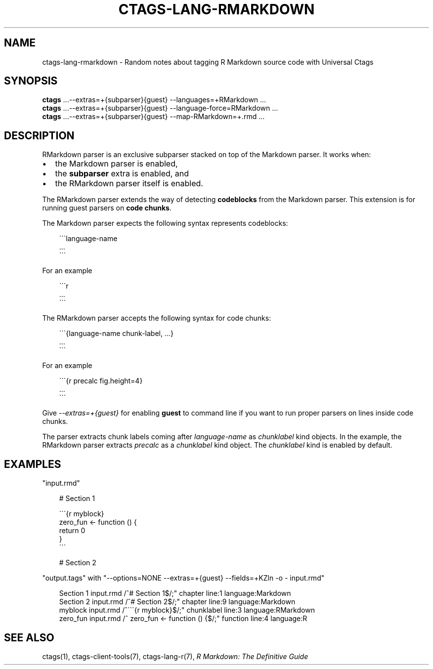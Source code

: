 .\" Man page generated from reStructuredText.
.
.
.nr rst2man-indent-level 0
.
.de1 rstReportMargin
\\$1 \\n[an-margin]
level \\n[rst2man-indent-level]
level margin: \\n[rst2man-indent\\n[rst2man-indent-level]]
-
\\n[rst2man-indent0]
\\n[rst2man-indent1]
\\n[rst2man-indent2]
..
.de1 INDENT
.\" .rstReportMargin pre:
. RS \\$1
. nr rst2man-indent\\n[rst2man-indent-level] \\n[an-margin]
. nr rst2man-indent-level +1
.\" .rstReportMargin post:
..
.de UNINDENT
. RE
.\" indent \\n[an-margin]
.\" old: \\n[rst2man-indent\\n[rst2man-indent-level]]
.nr rst2man-indent-level -1
.\" new: \\n[rst2man-indent\\n[rst2man-indent-level]]
.in \\n[rst2man-indent\\n[rst2man-indent-level]]u
..
.TH "CTAGS-LANG-RMARKDOWN" 7 "" "6.1.0" "Universal Ctags"
.SH NAME
ctags-lang-rmarkdown \- Random notes about tagging R Markdown source code with Universal Ctags
.SH SYNOPSIS
.nf
\fBctags\fP ...\-\-extras=+{subparser}{guest} \-\-languages=+RMarkdown ...
\fBctags\fP ...\-\-extras=+{subparser}{guest} \-\-language\-force=RMarkdown ...
\fBctags\fP ...\-\-extras=+{subparser}{guest} \-\-map\-RMarkdown=+.rmd ...
.fi
.sp
.SH DESCRIPTION
.sp
RMarkdown parser is an exclusive subparser stacked on top of the Markdown parser.
It works when:
.INDENT 0.0
.IP \(bu 2
the Markdown parser is enabled,
.IP \(bu 2
the \fBsubparser\fP extra is enabled, and
.IP \(bu 2
the RMarkdown parser itself is enabled.
.UNINDENT
.sp
The RMarkdown parser extends the way of detecting \fBcodeblocks\fP from the
Markdown parser. This extension is for running guest parsers on \fBcode chunks\fP\&.
.sp
The Markdown parser expects the following syntax represents codeblocks:
.INDENT 0.0
.INDENT 3.5
.sp
.EX
\(ga\(ga\(galanguage\-name
        ...
\(ga\(ga\(ga
.EE
.UNINDENT
.UNINDENT
.sp
For an example
.INDENT 0.0
.INDENT 3.5
.sp
.EX
\(ga\(ga\(gar
        ...
\(ga\(ga\(ga
.EE
.UNINDENT
.UNINDENT
.sp
The RMarkdown parser accepts the following syntax for code chunks:
.INDENT 0.0
.INDENT 3.5
.sp
.EX
\(ga\(ga\(ga{language\-name chunk\-label, ...}
        ...
\(ga\(ga\(ga
.EE
.UNINDENT
.UNINDENT
.sp
For an example
.INDENT 0.0
.INDENT 3.5
.sp
.EX
\(ga\(ga\(ga{r precalc fig.height=4}
        ...
\(ga\(ga\(ga
.EE
.UNINDENT
.UNINDENT
.sp
Give \fI\-\-extras=+{guest}\fP for enabling \fBguest\fP to command line if you
want to run proper parsers on lines inside code chunks.
.sp
The parser extracts chunk labels coming after \fIlanguage\-name\fP as
\fIchunklabel\fP kind objects. In the example, the RMarkdown parser
extracts \fIprecalc\fP as a \fIchunklabel\fP kind object.
The \fIchunklabel\fP kind is enabled by default.
.SH EXAMPLES
.sp
\(dqinput.rmd\(dq
.INDENT 0.0
.INDENT 3.5
.sp
.EX
# Section 1

\(ga\(ga\(ga{r myblock}
        zero_fun <\- function () {
                return 0
        }
\(ga\(ga\(ga

# Section 2
.EE
.UNINDENT
.UNINDENT
.sp
\(dqoutput.tags\(dq
with \(dq\-\-options=NONE \-\-extras=+{guest} \-\-fields=+KZln \-o \- input.rmd\(dq
.INDENT 0.0
.INDENT 3.5
.sp
.EX
Section 1       input.rmd       /^# Section 1$/;\(dq       chapter line:1  language:Markdown
Section 2       input.rmd       /^# Section 2$/;\(dq       chapter line:9  language:Markdown
myblock input.rmd       /^\(ga\(ga\(ga{r myblock}$/;\(dq    chunklabel      line:3  language:RMarkdown
zero_fun        input.rmd       /^      zero_fun <\- function () {$/;\(dq   function        line:4  language:R
.EE
.UNINDENT
.UNINDENT
.SH SEE ALSO
.sp
ctags(1), ctags\-client\-tools(7), ctags\-lang\-r(7),
\fI\%R Markdown: The Definitive Guide\fP
.\" Generated by docutils manpage writer.
.
